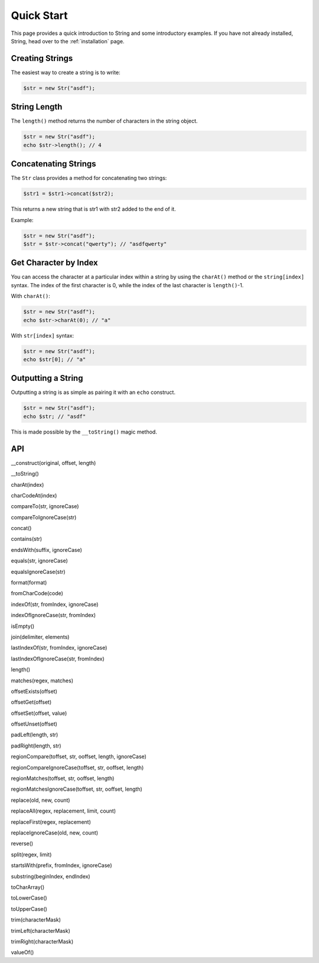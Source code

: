 Quick Start
===========

This page provides a quick introduction to String and some introductory examples. 
If you have not already installed, String, head over to the :ref:`installation` page.

Creating Strings
----------------

The easiest way to create a string is to write:

.. code-block:: php

    $str = new Str("asdf");

String Length
-------------

The ``length()`` method returns the number of characters in the string object.

.. code-block:: php

    $str = new Str("asdf");
    echo $str->length(); // 4

Concatenating Strings
---------------------

The ``Str`` class provides a method for concatenating two strings:

.. code-block:: php

    $str1 = $str1->concat($str2);

This returns a new string that is str1 with str2 added to the end of it.

Example:

.. code-block:: php

    $str = new Str("asdf");
    $str = $str->concat("qwerty"); // "asdfqwerty"

Get Character by Index
----------------------

You can access the character at a particular index within a string by using the ``charAt()`` method  or the ``string[index]`` syntax. The index of the first character is 0, while the index of the last character is ``length()``-1.

With ``charAt()``:

.. code-block:: php

    $str = new Str("asdf");
    echo $str->charAt(0); // "a"

With ``str[index]`` syntax:

.. code-block:: php

    $str = new Str("asdf");
    echo $str[0]; // "a"

Outputting a String
-------------------

Outputting a string is as simple as pairing it with an ``echo`` construct.

.. code-block:: php

    $str = new Str("asdf");
    echo $str; // "asdf"

This is made possible by the ``__toString()`` magic method.

API
---

__construct(original, offset, length)

__toString()

charAt(index)

charCodeAt(index)

compareTo(str, ignoreCase)

compareToIgnoreCase(str)

concat()

contains(str)

endsWith(suffix, ignoreCase)

equals(str, ignoreCase)

equalsIgnoreCase(str)

format(format)

fromCharCode(code)

indexOf(str, fromIndex, ignoreCase)

indexOfIgnoreCase(str, fromIndex)

isEmpty()

join(delimiter, elements)

lastIndexOf(str, fromIndex, ignoreCase)

lastIndexOfIgnoreCase(str, fromIndex)

length()

matches(regex, matches)

offsetExists(offset)

offsetGet(offset)

offsetSet(offset, value)

offsetUnset(offset)

padLeft(length, str)

padRight(length, str)

regionCompare(toffset, str, ooffset, length, ignoreCase)

regionCompareIgnoreCase(toffset, str, ooffset, length)

regionMatches(toffset, str, ooffset, length)

regionMatchesIgnoreCase(toffset, str, ooffset, length)

replace(old, new, count)

replaceAll(regex, replacement, limit, count)

replaceFirst(regex, replacement)

replaceIgnoreCase(old, new, count)

reverse()

split(regex, limit)

startsWith(prefix, fromIndex, ignoreCase)

substring(beginIndex, endIndex)

toCharArray()

toLowerCase()

toUpperCase()

trim(characterMask)

trimLeft(characterMask)

trimRight(characterMask)

valueOf()

